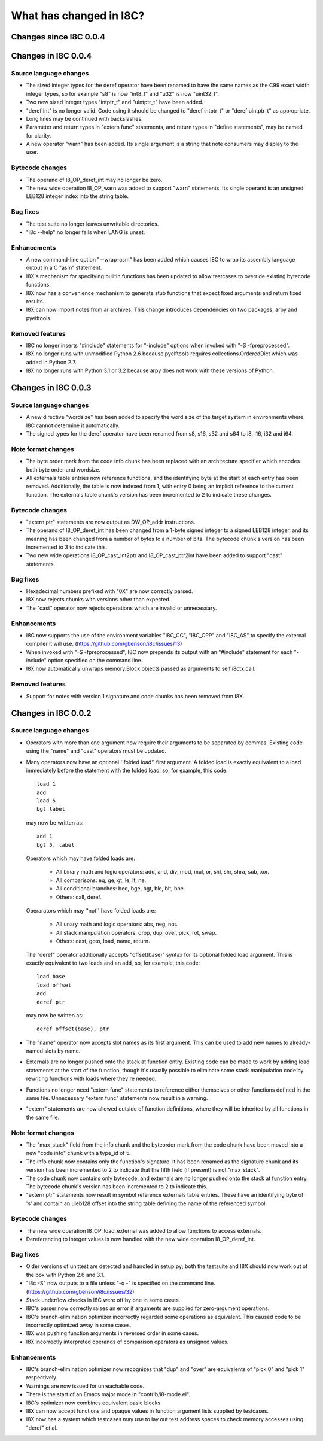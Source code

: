 What has changed in I8C?
========================

Changes since I8C 0.0.4
-----------------------


Changes in I8C 0.0.4
--------------------

Source language changes
~~~~~~~~~~~~~~~~~~~~~~~

* The sized integer types for the deref operator have been renamed
  to have the same names as the C99 exact width integer types, so
  for example "s8" is now "int8_t" and "u32" is now "uint32_t".

* Two new sized integer types "intptr_t" and "uintptr_t" have been
  added.

* "deref int" is no longer valid.  Code using it should be changed
  to "deref intptr_t" or "deref uintptr_t" as appropriate.

* Long lines may be continued with backslashes.

* Parameter and return types in "extern func" statements, and return
  types in "define statements", may be named for clarity.

* A new operator "warn" has been added.  Its single argument is a
  string that note consumers may display to the user.

Bytecode changes
~~~~~~~~~~~~~~~~

* The operand of I8_OP_deref_int may no longer be zero.

* The new wide operation I8_OP_warn was added to support "warn"
  statements.  Its single operand is an unsigned LEB128 integer
  index into the string table.

Bug fixes
~~~~~~~~~

* The test suite no longer leaves unwritable directories.

* "i8c --help" no longer fails when LANG is unset.

Enhancements
~~~~~~~~~~~~

* A new command-line option "--wrap-asm" has been added which causes
  I8C to wrap its assembly language output in a C "asm" statement.

* I8X's mechanism for specifying builtin functions has been updated to
  allow testcases to override existing bytecode functions.

* I8X now has a convenience mechanism to generate stub functions that
  expect fixed arguments and return fixed results.

* I8X can now import notes from ar archives.  This change introduces
  dependencies on two packages, arpy and pyelftools.

Removed features
~~~~~~~~~~~~~~~~

* I8C no longer inserts "#include" statements for "-include" options
  when invoked with "-S -fpreprocessed".

* I8X no longer runs with unmodified Python 2.6 because pyelftools
  requires collections.OrderedDict which was added in Python 2.7.

* I8X no longer runs with Python 3.1 or 3.2 because arpy does not
  work with these versions of Python.


Changes in I8C 0.0.3
--------------------

Source language changes
~~~~~~~~~~~~~~~~~~~~~~~

* A new directive "wordsize" has been added to specify the word size
  of the target system in environments where I8C cannot determine it
  automatically.

* The signed types for the deref operator have been renamed from
  s8, s16, s32 and s64 to i8, i16, i32 and i64.

Note format changes
~~~~~~~~~~~~~~~~~~~

* The byte order mark from the code info chunk has been replaced
  with an architecture specifier which encodes both byte order and
  wordsize.

* All externals table entries now reference functions, and the
  identifying byte at the start of each entry has been removed.
  Additionally, the table is now indexed from 1, with entry 0
  being an implicit reference to the current function.  The
  externals table chunk's version has been incremented to 2 to
  indicate these changes.

Bytecode changes
~~~~~~~~~~~~~~~~

* "extern ptr" statements are now output as DW_OP_addr instructions.

* The operand of I8_OP_deref_int has been changed from a 1-byte signed
  integer to a signed LEB128 integer, and its meaning has been changed
  from a number of bytes to a number of bits.  The bytecode chunk's
  version has been incremented to 3 to indicate this.

* Two new wide operations I8_OP_cast_int2ptr and I8_OP_cast_ptr2int
  have been added to support "cast" statements.

Bug fixes
~~~~~~~~~

* Hexadecimal numbers prefixed with "0X" are now correctly parsed.

* I8X now rejects chunks with versions other than expected.

* The "cast" operator now rejects operations which are invalid or
  unnecessary.

Enhancements
~~~~~~~~~~~~

* I8C now supports the use of the environment variables "I8C_CC",
  "I8C_CPP" and "I8C_AS" to specify the external compiler it will
  use.  (https://github.com/gbenson/i8c/issues/13)

* When invoked with "-S -fpreprocessed", I8C now prepends its output
  with an "#include" statement for each "-include" option specified
  on the command line.

* I8X now automatically unwraps memory.Block objects passed as
  arguments to self.i8ctx.call.

Removed features
~~~~~~~~~~~~~~~~

* Support for notes with version 1 signature and code chunks has been
  removed from I8X.


Changes in I8C 0.0.2
--------------------

Source language changes
~~~~~~~~~~~~~~~~~~~~~~~

* Operators with more than one argument now require their arguments to
  be separated by commas.  Existing code using the "name" and "cast"
  operators must be updated.

* Many operators now have an optional ''folded load'' first argument.
  A folded load is exactly equivalent to a load immediately before
  the statement with the folded load, so, for example, this code::

    load 1
    add
    load 5
    bgt label

  may now be written as::

    add 1
    bgt 5, label

  Operators which may have folded loads are:

    * All binary math and logic operators: add, and, div, mod, mul,
      or, shl, shr, shra, sub, xor.

    * All comparisons: eq, ge, gt, le, lt, ne.

    * All conditional branches: beq, bge, bgt, ble, blt, bne.

    * Others: call, deref.

  Operarators which may ''not'' have folded loads are:

    * All unary math and logic operators: abs, neg, not.

    * All stack manipulation operators: drop, dup, over, pick, rot,
      swap.

    * Others: cast, goto, load, name, return.

  The "deref" operator additionally accepts "offset(base)" syntax for
  its optional folded load argument.  This is exactly equivalent to
  two loads and an add, so, for example, this code::

    load base
    load offset
    add
    deref ptr

  may now be written as::

    deref offset(base), ptr

* The "name" operator now accepts slot names as its first argument.
  This can be used to add new names to already-named slots by name.

* Externals are no longer pushed onto the stack at function entry.
  Existing code can be made to work by adding load statements at the
  start of the function, though it's usually possible to eliminate
  some stack manipulation code by rewriting functions with loads where
  they're needed.

* Functions no longer need "extern func" statements to reference
  either themselves or other functions defined in the same file.
  Unnecessary "extern func" statements now result in a warning.

* "extern" statements are now allowed outside of function definitions,
  where they will be inherited by all functions in the same file.

Note format changes
~~~~~~~~~~~~~~~~~~~

* The "max_stack" field from the info chunk and the byteorder mark
  from the code chunk have been moved into a new "code info" chunk
  with a type_id of 5.

* The info chunk now contains only the function's signature.  It has
  been renamed as the signature chunk and its version has been
  incremented to 2 to indicate that the fifth field (if present) is
  not "max_stack".

* The code chunk now contains only bytecode, and externals are no
  longer pushed onto the stack at function entry.  The bytecode
  chunk's version has been incremented to 2 to indicate this.

* "extern ptr" statements now result in symbol reference externals
  table entries.  These have an identifying byte of 's' and contain
  an uleb128 offset into the string table defining the name of the
  referenced symbol.

Bytecode changes
~~~~~~~~~~~~~~~~

* The new wide operation I8_OP_load_external was added to allow
  functions to access externals.

* Dereferencing to integer values is now handled with the new wide
  operation I8_OP_deref_int.

Bug fixes
~~~~~~~~~

* Older versions of unittest are detected and handled in setup.py;
  both the testsuite and I8X should now work out of the box with
  Python 2.6 and 3.1.

* "i8c -S" now outputs to a file unless "-o -" is specified on the
  command line.  (https://github.com/gbenson/i8c/issues/32)

* Stack underflow checks in I8C were off by one in some cases.

* I8C's parser now correctly raises an error if arguments are supplied
  for zero-argument operations.

* I8C's branch-elimination optimizer incorrectly regarded some
  operations as equivalent.  This caused code to be incorrectly
  optimized away in some cases.

* I8X was pushing function arguments in reversed order in some cases.

* I8X incorrectly interpreted operands of comparison operators as
  unsigned values.

Enhancements
~~~~~~~~~~~~

* I8C's branch-elimination optimizer now recognizes that "dup" and
  "over" are equivalents of "pick 0" and "pick 1" respectively.

* Warnings are now issued for unreachable code.

* There is the start of an Emacs major mode in "contrib/i8-mode.el".

* I8C's optimizer now combines equivalent basic blocks.

* I8X can now accept functions and opaque values in function argument
  lists supplied by testcases.

* I8X now has a system which testcases may use to lay out test address
  spaces to check memory accesses using "deref" et al.

